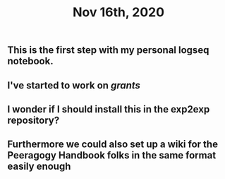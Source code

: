 #+TITLE: Nov 16th, 2020

** This is the first step with my personal logseq notebook.
** I've started to work on [[grants]]
** I wonder if I should install this in the exp2exp repository?
** Furthermore we could also set up a wiki for the Peeragogy Handbook folks in the same format easily enough
